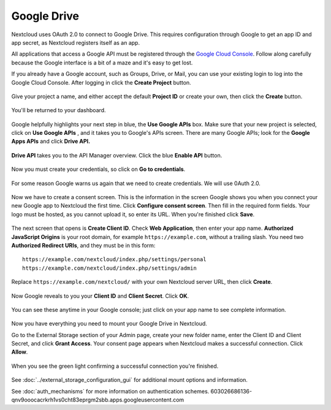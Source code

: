 ============
Google Drive
============

Nextcloud uses OAuth 2.0 to connect to Google Drive. This requires configuration
through Google to get an app ID and app secret, as Nextcloud registers itself
as an app.

All applications that access a Google API must be registered through the 
`Google Cloud Console <https://console.developers.google.com/>`_. Follow along carefully 
because the Google interface is a bit of a maze and it's easy to get lost. 

If you already have a Google account, such as Groups, Drive, or Mail, you can 
use your existing login to log into the Google Cloud Console. After logging in 
click  the **Create Project** button.

.. figure:: images/google-drive.png
   :alt: Google Drive app "create project" screen

Give your project a name, and either accept the default **Project ID** or 
create 
your own, then click the **Create** button.

.. figure:: images/google-drive1.png
   :alt: New project creation screen.

You'll be returned to your dashboard.

.. figure:: images/google-drive2.png
   :alt: Project dashboard, with all project options.
   :scale: 75% 
   
Google helpfully highlights your next step in blue, the **Use Google APIs** 
box. Make sure that your new project is selected, click on **Use Google APIs** , 
and it takes you to Google's APIs screen. There are many Google APIs; look for 
the **Google Apps APIs** and click **Drive API.**

.. figure:: images/google-drive3.png
   :alt: Drive API link.

**Drive API** takes you to the API Manager overview. Click the blue **Enable 
API** button.

.. figure:: images/google-drive4.png
   :alt: API dashboard.

Now you must create your credentials, so click on **Go to credentials**.
   
.. figure:: images/google-drive5.png
   :alt: Create Client ID screen.
   
For some reason Google warns us again that we need to create credentials. We 
will use 0Auth 2.0.

.. figure:: images/google-drive6.png
   :alt: Another warning to create credentials.
   
Now we have to create a consent screen. This is the information in the screen 
Google shows you when you connect your new Google app to Nextcloud the first 
time. Click **Configure consent screen**. Then fill in the required form fields. 
Your logo must be hosted, as you cannot upload it, so enter its URL. When 
you're finished click **Save**.

.. figure:: images/google-drive8.png
   :alt: Creating the consent screen.

The next screen that opens is **Create Client ID**. Check **Web Application**,  
then enter your app name. **Authorized JavaScript Origins** is your root domain, 
for example ``https://example.com``, without a trailing slash. You need two 
**Authorized Redirect URIs**, and they must be in this form::

  https://example.com/nextcloud/index.php/settings/personal
  https://example.com/nextcloud/index.php/settings/admin
  
Replace ``https://example.com/nextcloud/`` with your own Nextcloud server URL, 
then click **Create**.

.. figure:: images/google-drive9.png
   :alt: Creating client credentials.

Now Google reveals to you your **Client ID** and **Client Secret**. Click 
**OK**.

.. figure:: images/google-drive10.png
   :alt: Client ID and client secret.

You can see these anytime in your Google console; just click on your app name 
to see complete information.   

.. figure:: images/google-drive11.png
   :alt: Client ID and client secret
   
Now you have everything you need to mount your Google Drive in Nextcloud. 

Go to the External Storage section of your Admin page, create your new folder 
name, enter the Client ID and Client Secret, and click **Grant Access**. Your 
consent page appears when Nextcloud makes a successful connection. Click 
**Allow**.

.. figure:: images/google-drive12.png
   :alt: Google Drive consent page.

When you see the green light confirming a successful connection
you're finished.

.. figure:: images/google-drive13.png
   :alt: Google Drive mount in Nextcloud.

See :doc:`../external_storage_configuration_gui` for additional mount 
options and information.

See :doc:`auth_mechanisms` for more information on authentication schemes.
603026686136-qnv9ooocacrkrh1vs0cht83eprgm2sbb.apps.googleusercontent.com